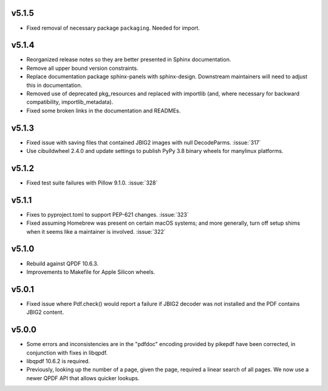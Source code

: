v5.1.5
======

-  Fixed removal of necessary package ``packaging``. Needed for import.

v5.1.4
======

-  Reorganized release notes so they are better presented in Sphinx documentation.
-  Remove all upper bound version constraints.
-  Replace documentation package sphinx-panels with sphinx-design. Downstream
   maintainers will need to adjust this in documentation.
-  Removed use of deprecated pkg_resources and replaced with importlib (and, where
   necessary for backward compatibility, importlib_metadata).
-  Fixed some broken links in the documentation and READMEs.

v5.1.3
======

-  Fixed issue with saving files that contained JBIG2 images with null DecodeParms.
   :issue:`317`
-  Use cibuildwheel 2.4.0 and update settings to publish PyPy 3.8 binary wheels for
   manylinux platforms.

v5.1.2
======

-  Fixed test suite failures with Pillow 9.1.0. :issue:`328`

v5.1.1
======

-  Fixes to pyproject.toml to support PEP-621 changes. :issue:`323`
-  Fixed assuming Homebrew was present on certain macOS systems; and more generally,
   turn off setup shims when it seems like a maintainer is involved. :issue:`322`

v5.1.0
======

-  Rebuild against QPDF 10.6.3.
-  Improvements to Makefile for Apple Silicon wheels.

v5.0.1
======

-  Fixed issue where Pdf.check() would report a failure if JBIG2 decoder was not
   installed and the PDF contains JBIG2 content.

v5.0.0
======

-  Some errors and inconsistencies are in the "pdfdoc" encoding provided by pikepdf
   have been corrected, in conjunction with fixes in libqpdf.
-  libqpdf 10.6.2 is required.
-  Previously, looking up the number of a page, given the page, required a linear
   search of all pages. We now use a newer QPDF API that allows quicker lookups.

